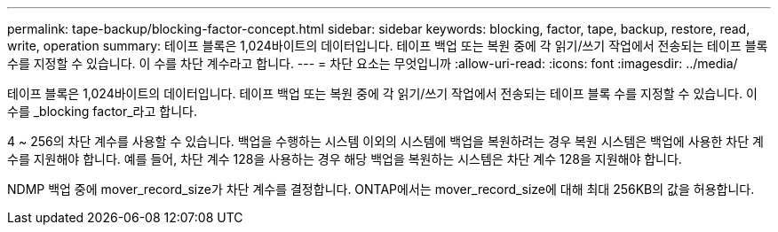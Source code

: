 ---
permalink: tape-backup/blocking-factor-concept.html 
sidebar: sidebar 
keywords: blocking, factor, tape, backup, restore, read, write, operation 
summary: 테이프 블록은 1,024바이트의 데이터입니다. 테이프 백업 또는 복원 중에 각 읽기/쓰기 작업에서 전송되는 테이프 블록 수를 지정할 수 있습니다. 이 수를 차단 계수라고 합니다. 
---
= 차단 요소는 무엇입니까
:allow-uri-read: 
:icons: font
:imagesdir: ../media/


[role="lead"]
테이프 블록은 1,024바이트의 데이터입니다. 테이프 백업 또는 복원 중에 각 읽기/쓰기 작업에서 전송되는 테이프 블록 수를 지정할 수 있습니다. 이 수를 _blocking factor_라고 합니다.

4 ~ 256의 차단 계수를 사용할 수 있습니다. 백업을 수행하는 시스템 이외의 시스템에 백업을 복원하려는 경우 복원 시스템은 백업에 사용한 차단 계수를 지원해야 합니다. 예를 들어, 차단 계수 128을 사용하는 경우 해당 백업을 복원하는 시스템은 차단 계수 128을 지원해야 합니다.

NDMP 백업 중에 mover_record_size가 차단 계수를 결정합니다. ONTAP에서는 mover_record_size에 대해 최대 256KB의 값을 허용합니다.
